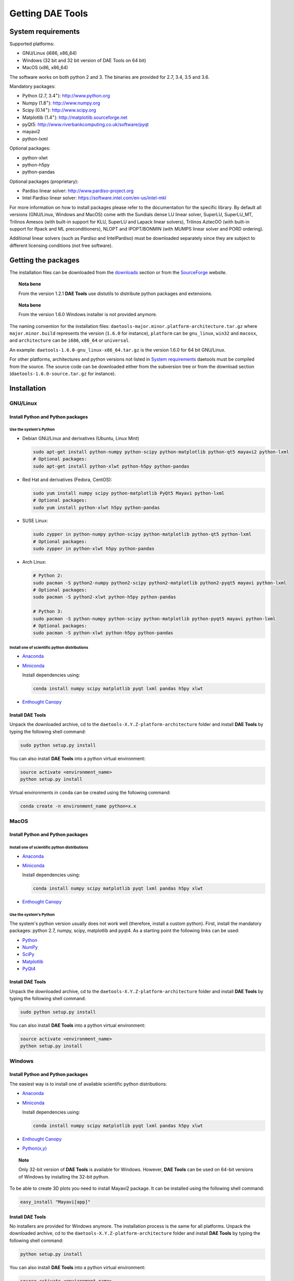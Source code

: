 *****************
Getting DAE Tools
*****************
..
    Copyright (C) Dragan Nikolic
    DAE Tools is free software; you can redistribute it and/or modify it under the
    terms of the GNU General Public License version 3 as published by the Free Software
    Foundation. DAE Tools is distributed in the hope that it will be useful, but WITHOUT
    ANY WARRANTY; without even the implied warranty of MERCHANTABILITY or FITNESS FOR A
    PARTICULAR PURPOSE. See the GNU General Public License for more details.
    You should have received a copy of the GNU General Public License along with the
    DAE Tools software; if not, see <http://www.gnu.org/licenses/>.


System requirements
===================

Supported platforms:
    
* GNU/Linux (i686, x86_64)
* Windows (32 bit and 32 bit version of DAE Tools on 64 bit)
* MacOS (x86, x86_64)

The software works on both python 2 and 3. The binaries are provided for 2.7, 3.4, 3.5 and 3.6.

Mandatory packages:

* Python (2.7, 3.4\ :sup:`+`): `<http://www.python.org>`_
* Numpy (1.8\ :sup:`+`): `<http://www.numpy.org>`_
* Scipy (0.14\ :sup:`+`): `<http://www.scipy.org>`_
* Matplotlib (1.4\ :sup:`+`): `<http://matplotlib.sourceforge.net>`_
* pyQt5: `<http://www.riverbankcomputing.co.uk/software/pyqt>`_
* mayavi2
* python-lxml

Optional packages:

* python-xlwt
* python-h5py
* python-pandas

Optional packages (proprietary):

* Pardiso linear solver: `<http://www.pardiso-project.org>`_
* Intel Pardiso linear solver: `<https://software.intel.com/en-us/intel-mkl>`_

For more information on how to install packages please refer to the documentation for the specific library.
By default all versions (GNU/Linux, Windows and MacOS) come with the Sundials dense LU linear solver,
SuperLU, SuperLU_MT, Trilinos Amesos (with built-in support for KLU, SuperLU and Lapack linear solvers),
Trilinos AztecOO (with built-in support for Ifpack and ML preconditioners), NLOPT and IPOPT/BONMIN
(with MUMPS linear solver and PORD ordering).

Additional linear solvers (such as Pardiso and IntelPardiso) must be downloaded
separately since they are subject to different licensing conditions (not free software).

Getting the packages
====================

The installation files can be downloaded from the `downloads <http://daetools.com/downloads.html>`_ section
or from the `SourceForge <https://sourceforge.net/projects/daetools/files>`_ website.

.. topic:: Nota bene

    From the version 1.2.1 **DAE Tools** use distutils to distribute python packages and extensions.

.. topic:: Nota bene

    From the version 1.6.0 Windows installer is not provided anymore.

The naming convention for the installation files: ``daetools-major.minor.platform-architecture.tar.gz``
where ``major.minor.build`` represents the version (``1.6.0`` for instance),
``platform`` can be ``gnu_linux``, ``win32`` and ``macosx``, and
``architecture`` can be ``i686``, ``x86_64`` or ``universal``.

An example: ``daetools-1.6.0-gnu_linux-x86_64.tar.gz`` is the version 1.6.0 for 64 bit GNU/Linux.

For other platforms, architectures and python versions not listed in `System requirements`_
daetools must be compiled from the source.
The source code can be downloaded either from the subversion tree or from the download section
(``daetools-1.6.0-source.tar.gz`` for instance).

Installation
============

GNU/Linux
---------

Install Python and Python packages
++++++++++++++++++++++++++++++++++
Use the system's Python
///////////////////////

* Debian GNU/Linux and derivatives (Ubuntu, Linux Mint)

  .. code-block:: bash

     sudo apt-get install python-numpy python-scipy python-matplotlib python-qt5 mayavi2 python-lxml
     # Optional packages:
     sudo apt-get install python-xlwt python-h5py python-pandas

* Red Hat and derivatives (Fedora, CentOS):

  .. code-block:: bash

     sudo yum install numpy scipy python-matplotlib PyQt5 Mayavi python-lxml
     # Optional packages:
     sudo yum install python-xlwt h5py python-pandas

* SUSE Linux:

  .. code-block:: bash

     sudo zypper in python-numpy python-scipy python-matplotlib python-qt5 python-lxml
     # Optional packages:
     sudo zypper in python-xlwt h5py python-pandas

* Arch Linux:

  .. code-block:: bash

     # Python 2:
     sudo pacman -S python2-numpy python2-scipy python2-matplotlib python2-pyqt5 mayavi python-lxml
     # Optional packages:
     sudo pacman -S python2-xlwt python-h5py python-pandas

     # Python 3:
     sudo pacman -S python-numpy python-scipy python-matplotlib python-pyqt5 mayavi python-lxml
     # Optional packages:
     sudo pacman -S python-xlwt python-h5py python-pandas

Install one of scientific python distributions
//////////////////////////////////////////////

* `Anaconda <https://www.continuum.io/downloads>`_
* `Miniconda <https://conda.io/miniconda.html>`_

  Install dependencies using:

  .. code-block:: bash

     conda install numpy scipy matplotlib pyqt lxml pandas h5py xlwt

* `Enthought Canopy <https://www.enthought.com/products/canopy>`_

Install DAE Tools
+++++++++++++++++
Unpack the downloaded archive, cd to the ``daetools-X.Y.Z-platform-architecture`` folder and install **DAE Tools** by typing
the following shell command:

.. code-block:: bash

   sudo python setup.py install

You can also install **DAE Tools** into a python virtual environment:

.. code-block:: bash

   source activate <environment_name>
   python setup.py install

Virtual environments in ``conda`` can be created using the following command:

.. code-block:: bash

   conda create -n environment_name python=x.x

MacOS
-----
Install Python and Python packages
++++++++++++++++++++++++++++++++++

Install one of scientific python distributions
//////////////////////////////////////////////
* `Anaconda <https://www.continuum.io/downloads>`_
* `Miniconda <https://conda.io/miniconda.html>`_

  Install dependencies using:
      
  .. code-block:: bash

    conda install numpy scipy matplotlib pyqt lxml pandas h5py xlwt
  
* `Enthought Canopy <https://www.enthought.com/products/canopy>`_

Use the system's Python
///////////////////////
The system's python version usually does not work well (therefore, install a custom python).
First, install the mandatory packages: python 2.7, numpy, scipy, matplotlib and pyqt4.
As a starting point the following links can be used:

* `Python <http://www.python.org>`_
* `NumPy <http://sourceforge.net/projects/numpy/files/NumPy>`_
* `SciPy <http://sourceforge.net/projects/scipy/files/scipy>`_
* `Matplotlib <http://sourceforge.net/projects/matplotlib/files/matplotlib>`_
* `PyQt4 <http://www.riverbankcomputing.com/software/pyqt/download>`_

Install DAE Tools
+++++++++++++++++
Unpack the downloaded archive, cd to the ``daetools-X.Y.Z-platform-architecture`` folder and install **DAE Tools** by typing
the following shell command:

.. code-block:: bash

    sudo python setup.py install

You can also install **DAE Tools** into a python virtual environment:

.. code-block:: bash

   source activate <environment_name>
   python setup.py install


Windows
-------
Install Python and Python packages
++++++++++++++++++++++++++++++++++
The easiest way is to install one of available scientific python distributions:
    
* `Anaconda <https://www.continuum.io/downloads>`_
* `Miniconda <https://conda.io/miniconda.html>`_
  
  Install dependencies using:

  .. code-block:: bash

     conda install numpy scipy matplotlib pyqt lxml pandas h5py xlwt
  
* `Enthought Canopy <https://www.enthought.com/products/canopy>`_
* `Python(x,y) <https://python-xy.github.io/>`_

.. topic:: Note

    Only 32-bit version of **DAE Tools** is available for Windows. However, **DAE Tools** can be used on 64-bit
    versions of Windows by installing the 32-bit python.

To be able to create 3D plots you need to install Mayavi2 package. It can be installed using the following shell command:

.. code-block:: bash

    easy_install "Mayavi[app]"


Install DAE Tools
+++++++++++++++++
No installers are provided for Windows anymore. The installation process is the same for all platforms.
Unpack the downloaded archive, cd to the ``daetools-X.Y.Z-platform-architecture`` folder and install **DAE Tools** by typing
the following shell command:

.. code-block:: bash

    python setup.py install

You can also install **DAE Tools** into a python virtual environment:

.. code-block:: bash

   source activate <environment_name>
   python setup.py install

..
    Additional linear equation solvers (proprietary)
    ------------------------------------------------
    Optionally you can also install proprietary `AMD ACML <http://www.amd.com/acml>`_ and
    `Intel MKL <http://software.intel.com/en-us/intel-mkl/>`_ libraries.
    Please follow the installation procedures in the documentation. **pyAmdACML** and **pyIntelMKL/pyIntelPardiso**
    modules are compiled against ACML 4.4.0 and MKL 10.2.5.035 respectively. Also have a look on the licensing
    conditions (**these libraries are not** `**free software** <http://www.gnu.org/philosophy/free-sw.html>`_).

    In order to use AMD ACML and Intel MKL libraries you have to do some additional configuration.
    You can follow the instructions in the corresponding package documentation or do a quick setup as described below:

    #**GNU/Linux**: setup for a single user<br /> Copy `<acml_mkl_bashrc this file>`_ to your home folder,
    edit it so that it reflects your installation and add the line. $HOME/acml_mkl_bashrc  at the end of $HOME/.bashrc file
    #**GNU/Linux**: setup for all users<br /> Subject to your machine architecture and library versions
    (here **x86_64** GNU/Linux with **ACML v4.4.0** and **MKL v10.2.5.035**), put the following lines in
    /etc/ld.so.conf and execute ldconfig: /opt/intel/mkl/10.2.5.035/lib/em64t /opt/acml4.4.0/gfortran64_mp/lib
    #**Windows XP**:<br /> If not already added, add the following line to your **PATH** environment variable
    (Control Panel -> System): c:\AMD\acml4.4.0\ifort32_mp\lib;c:\Intel\MKL\10.2.5.035\ia32\bin\

    
Compiling from source
=====================

To compile the **DAE Tools** the following is needed:
    
* Installed ``python`` and ``numpy`` modules
* Compiled third party libraries and DAE/LA/NLP solvers: ``Boost``, ``Sundials IDAS``, ``Trilinos``,
  ``SuperLU``, ``SuperLU_MT``, ``Bonmin``, ``NLopt``, ``deal.II``, ``blas``, ``lapack``

All **DAE Tools** modules are developed using the QtCreator/QMake cross-platform integrated development environment.
The source code can be downloaded from the SourceForge website or checked out from the
`DAE Tools subversion repository <https://svn.code.sf.net/p/daetools/code>`_:

.. code-block:: bash

    svn checkout svn://svn.code.sf.net/p/daetools/code daetools


GNU/Linux and MacOS
-------------------

.. _from_the_command_line:

From the command line
+++++++++++++++++++++
First, install all the necessary dependencies by executing ``install_python_dependencies_linux.sh`` and
``install_dependencies_linux.sh`` shell script located in the ``trunk`` directory.
They will check the OS you are running (currently Debian, Ubuntu, Linux Mint, CentOS, Suse Linux,
Arch Linux and Fedora are supported but other can be easily added) and install all necessary packages needed for **DAE Tools**
development.

.. code-block:: bash

    # 'lsb_release' command might be missing on some GNU/Linux platforms
    # and has to be installed before proceeding.
    # On Debian based systems:
    # sudo apt-get install lsb-release
    # On red Hat based systems:
    # sudo yum install redhat-lsb

    cd daetools/trunk
    sh install_dependencies_linux.sh

Then, compile all the third party libraries by executing ``compile_libraries.sh`` shell script located in the
``trunk`` directory. The script will download all necessary source archives from the **DAE Tools** SourceForge web-site,
unpack them, apply changes and compile them. If all dependencies are installed there should not be problems compiling
the libraries.

.. code-block:: bash

    sh compile_libraries.sh all

It is also possible to compile individual libraries using one of the following options:

.. code-block:: none
    all    All libraries and solvers.
           On GNU/Linux equivalent to: boost ref_blas_lapack umfpack idas superlu superlu_mt ipopt bonmin nlopt trilinos deal.ii
           On Windows equivalent to: boost cblas_clapack mumps idas superlu ipopt bonmin nlopt trilinos deal.ii

    Individual libraries/solvers:
      boost            Boost libraries (system, filesystem, thread, python)
      ref_blas_lapack  reference BLAS and Lapack libraries
      cblas_clapack    CBLAS and CLapack libraries
      mumps            Mumps linear solver
      umfpack          Umfpack solver
      idas             IDAS solver
      superlu          SuperLU solver
      superlu_mt       SuperLU_MT solver
      bonmin           Bonmin solver
      nlopt            NLopt solver
      trilinos         Trilinos Amesos and AztecOO solvers
      deal.ii          deal.II finite elements library

After compilation, the shared libraries will be located in ``trunk/daetools-package/daetools/solibs`` directory.

Finally, compile all **DAE Tools** libraries and python modules by executing ``compile.sh`` shell script located
in the ``trunk`` directory.

.. code-block:: bash

    sh compile.sh all

It is also possible to compile individual libraries using one of the following options:

.. code-block:: none

    all             Build all daetools c++ libraries, solvers and python extension modules.
                    On GNU/Linux equivalent to: dae superlu superlu_mt trilinos ipopt bonmin nlopt deal.ii
                    On Windows equivalent to: dae superlu trilinos ipopt bonmin nlopt deal.ii
    dae             Build all daetools c++ libraries and python extension modules (no 3rd party LA/(MI)NLP/FE solvers).
                    Equivalent to: config units data_reporting idas core activity simulation_loader fmi
    solvers         Build all solvers and their python extension modules.
                    On GNU/Linux equivalent to: superlu superlu_mt trilinos ipopt bonmin nlopt deal.ii
                    On Windows equivalent to: superlu trilinos ipopt bonmin nlopt deal.ii
    pydae           Build daetools core python extension modules only.
    
    Individual projects:
        config              Build Config shared c++ library.
        core                Build Core c++ library and its python extension module (pyCore).
        activity            Build Activity c++ library and its python extension module (pyActivity).
        data_reporting      Build DataReporting c++ library and its python extension module (pyDataReporting).
        idas                Build IDAS c++ library and its python extension module (pyIDAS).
        units               Build Units c++ library and its python extension module (pyUnits).
        simulation_loader   Build simulation_loader shared library.
        fmi                 Build FMI wrapper shared library.
        trilinos            Build Trilinos Amesos/AztecOO linear solver and its python extension module (pyTrilinos).
        superlu             Build SuperLU linear solver and its python extension module (pySuperLU).
        superlu_mt          Build SuperLU_MT linear solver and its python extension module (pySuperLU_MT).
        pardiso             Build PARDISO linear solver and its python extension module (pyPardiso).
        intel_pardiso       Build Intel PARDISO linear solver and its python extension module (pyIntelPardiso).
        bonmin              Build BONMIN minlp solver and its python extension module (pyBONMIN).
        ipopt               Build IPOPT nlp solver and its python extension module (pyIPOPT).
        nlopt               Build NLOPT nlp solver and its python extension module (pyNLOPT).
        deal.ii             Build deal.II FEM library and its python extension module (pyDealII).

All python extensions are located in the platform-dependent locations in ``trunk/daetools-package/daetools/pyDAE`` and
``trunk/daetools-package/daetools/solvers`` folders.

**DAE Tools** can be now installed using the information from the sections above.

.. _from_qtcreator_ide:

From QtCreator IDE
++++++++++++++++++
DAE Tools can also be compiled from within QtCreator IDE. First install dependencies and compile third party libraries
(as explained in the compilation :ref:`from the command line <from_the_command_line>`) and then do the following:
    
* Do not do the shadow build. Uncheck it (for all projects) and build everything in the release folder
* Choose the right specification file for your platform (usually it is done automatically by the IDE, but double-check it):
    
  * for GNU/Linux use ``-spec linux-g++``
  * for MacOS use ``-spec macx-g++``

* Compile the ``dae`` project (you can add the additional Make argument ``-jN`` to speed-up the compilation process,
  where N is the number of processors plus one; for instance on the quad-core machine you can use ``-j5``)
* Compile ``SuperLU/SuperLU_MT`` and ``Bonmin/Ipopt`` solvers.
  ``SuperLU/SuperLU_MT`` and ``Bonmin/Ipopt`` share the same code and the same project file so some
  hacking is needed. Here are the instructions how to compile them:
    
  * Compiling ``libcdaeBONMIN_MINLPSolver.a`` and ``pyBONMIN.so``:
 
    * Set ``CONFIG += BONMIN`` in ``BONMIN_MINLPSolver.pro``, run ``qmake`` and then compile
    * Set ``CONFIG += BONMIN`` in ``pyBONMIN.pro``, run ``qmake`` and then compile
  
  * Compiling ``libcdaeIPOPT_NLPSolver.a`` and ``pyIPOPT.so``:
 
    * Set ``CONFIG += IPOPT`` in ``BONMIN_MINLPSolver.pro``, run ``qmake`` and then compile
    * Set ``CONFIG += IPOPT`` in ``pyBONMIN.pro``, run ``qmake`` and then compile
  
  * Compiling ``libcdaeSuperLU_LASolver.a`` and ``pySuperLU.so``:
 
    * Set ``CONFIG += SuperLU`` in ``LA_SuperLU.pro``, run ``qmake`` and then compile
    * Set ``CONFIG += SuperLU`` in ``pySuperLU.pro``, run ``qmake`` and then compile
  
  * Compiling ``libcdaeSuperLU_MT_LASolver.a`` and ``pySuperLU_MT.so``:
 
    * Set ``CONFIG += SuperLU_MT`` in ``LA_SuperLU.pro``, run ``qmake`` and then compile
    * Set ``CONFIG += SuperLU_MT`` in ``pySuperLU.pro``, run ``qmake`` and then compile

* Compile the ``LA_Trilinos_Amesos`` and then ``pyTrilinos`` project
* Compile the ``NLOPT_NLPSolver`` and then ``pyNLOPT`` project
* Compile the ``pyDealII`` project (no compile needed for ``FE_DealII`` project since all files there are header files/templates)

Windows
-------
.. topic:: Nota bene

    DAE Tools supported cross-compilation in the versions 1.3.0 to 1.6.0.
    New versions support ``native MSVC++ compilers`` (v2015 required for python 3.5 and 3.6).
    For more information about the ``mingw-w64`` toolchain and options read the help sections in 
    ``compile_libraries.sh`` and ``compile.sh`` scripts.

Microsoft VC++
++++++++++++++
First, download and install (a) `Visual Studio Community Edition 2015 <https://www.microsoft.com/en-us/download/details.aspx?id=48146>`_ 
or (b) ``Visual Studio 2017`` and ``VC++ Build Tools 2015``. Python 3.5 and 3.6 are compiled using VC++ 2015 (``msvc++ v14.0``).
Start ``x86`` (32 bit builds) or ``x64`` (64 bit builds) ``Visual C++ 2015 Command Prompt``. Install some software that provides
``bash`` environment. `Git for Windows <https://git-scm.com/download/win>`_ has been successfuly tested. During installation,
when asked select the following options:

- Use Git and optional Unix tools from the Windows Command Prompt
- Use Windows' default console window
- Add all bash commands to the ``PATH`` (nota bene: it might 'hide' some Windows commands such as ``find``):
  i.e. ``C:\Program Files\Git\cmd;C:\Program Files\Git\mingw32\bin;C:\Program Files\Git\usr\bin``

Then, compile all the third party libraries except the ``bonmin`` by executing ``compile_libraries.sh`` shell script located in the
``trunk`` directory. The script will download all necessary source archives from the **DAE Tools** SourceForge web-site,
unpack them, apply changes and compile them. If all dependencies are installed there should not be problems compiling
the libraries.

.. code-block:: bash

    sh compile_libraries.sh all

Next, download `bonmin-1.4.1-msvc++-2015.zip <https://sourceforge.net/projects/daetools/files/windows-libs/bonmin-1.4.1-msvc++-2015.zip/download>`_ 
from the ``DAE Tools`` SourceForge website and unzip it in the ``trunk``. Go to the ``bonmin`` folder and open ``Bonmin.sln`` solution.
Select all projects, open their proprties and make sure the ``Platform Toolset`` is set to ``Visual Studio 2015 (v140)``,
build type (must be Release) and the platform (32 or 64 bit).
The newer compiler versions will also work but the corresponding msvc++ redistributable package must be installed. Build all projects. 
The compiled static libraries will be located in the ``bonmin/build/lib`` directory.

Finally, compile all **DAE Tools** libraries and python modules by executing ``compile.sh`` shell script located
in the ``trunk`` directory.

.. code-block:: bash

    sh compile.sh all

Cross-compilation (deprecated)
++++++++++++++++++++++++++++++
First, compile the third party libraries:

.. code-block:: none

   Prerequisities:
     1. Install the mingw-w64 package from the main Debian repository.

     2. Install Python on Windows using the binary from the python.org website
        and copy it to trunk/PythonXY-arch (i.e. Python34-win32).
        Modify PYTHON_MAJOR and PYTHON_MINOR in the crossCompile section in the dae.pri file (line ~90):
            PYTHON_MAJOR = 3
            PYTHON_MINOR = 4

     3. cmake cross-compilation requires the toolchain file: set it up using -DCMAKE_TOOLCHAIN_FILE=[path_to_toolchain_file].cmake
        Cross-compile .cmake files are provided by daetools and located in the trunk folder.
          cross-compile-i686-w64-mingw32.cmake   file targets a toolchain located in /usr/mingw32-i686 directory.
          cross-compile-x86_64-w64-mingw32.cmake file targets a toolchain located in /usr/mingw32-x86_64 directory.

     4. deal.II specific options:
        The native "expand_instantiations_exe" is required but cannot be run under the build architecture.
        and must be used from the native build.
        Therefore, set up a native deal.II build directory first and run the following command in it:
            make expand_instantiations_exe
        Typically, it is located in the deal.II/common/scripts directory.
        That directory will be added to the PATH environment variable by this script.
        If necessary, modify the line 'export PATH=...:${PATH}' to match the actual location.

     5. Boost specific options:
        boost-python linking will fail. Append the value of:
           ${DAE_CROSS_COMPILE_PYTHON_ROOT}/libs/libpython${PYTHON_MAJOR}${PYTHON_MINOR}.a
        at the end of the failed linking command, re-run it, and manually copy the stage/lib/*.dll(s) to the "daetools/solibs/${PLATFORM}_${HOST_ARCH}" directory.
        Win64 (x86_64-w64-mingw32):
         - Python 2.7 won't compile (probably issues with the MS Universal CRT voodoo mojo)
         - dl and util libraries are missing when compiling with x86_64-w64-mingw32.
           solution: just remove -ldl and -lutil from the linking line.

     6. Trilinos specific options
        i686-w64-mingw32 specific:
          1. In the file:
            - trilinos/packages/teuchos/src/Teuchos_BLAS.cpp
             "template BLAS<...>" (lines 96-104)
                #ifdef _WIN32
                #ifdef HAVE_TEUCHOS_COMPLEX
                    template class BLAS<long int, std::complex<float> >;
                    template class BLAS<long int, std::complex<double> >;
                #endif
                    template class BLAS<long int, float>;
                    template class BLAS<long int, double>;
                #endif
             should be replaced by "template class BLAS<...>"
          2. In the files:
               - trilinos/packages/ml/src/Utils/ml_epetra_utils.cpp,
               - trilinos/packages/ml/src/Utils/ml_utils.c
               - trilinos/packages/ml/src/MLAPI/MLAPI_Workspace.cpp:
              the functions "gethostname" and "sleep" do not exist
                a) Add include file:
                      #include <winsock2.h>
                   and if that does not work (getting unresolved _gethostname function in pyTrilinos),
                   then comment-out all "gethostname" occurences (they are not important - just for printing some info)
                b) Rename sleep() to Sleep() (if needed, wasn't needed for 10.12.2)

        x86_64-w64-mingw32 specific:
          All the same as above. Additionally:
          1. trilinos/packages/teuchos/src/Teuchos_SerializationTraits.hpp
             Comment lines: UndefinedSerializationTraits<T>::notDefined();
          2. trilinos/packages/epetra/src/Epetra_C_wrappers.cpp
             Add lines at the beggining of the file:
               #pragma GCC diagnostic push
               #pragma GCC diagnostic warning "-fpermissive"

   Cross compiling notes:
     1. Requirements for Boost:
          --with-python-version 3.4
          --cross-compile-python-root .../trunk/Python34-win32
          --host i686-w64-mingw32

     2. The other libraries:
          --host i686-w64-mingw32 (the only necessary)

   Example cross-compile call:
       sh compile_libraries_linux.sh --with-python-version 3.4 --cross-compile-python-root ~/daetools-win32-cross/trunk/Python34-win32 --host i686-w64-mingw32 boost
       sh compile_libraries_linux.sh --host i686-w64-mingw32 ref_blas_lapack umfpack idas superlu superlu_mt trilinos bonmin nlopt deal.ii

Finally, compile all **DAE Tools** libraries and python modules by executing ``compile_linux.sh`` shell script located
in the ``trunk`` directory.

.. code-block:: bash

    sh compile_linux.sh --host i686-w64-mingw32 all

**DAE Tools** can be now installed using the information from the sections above.
